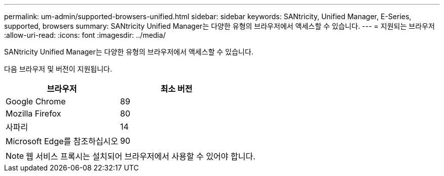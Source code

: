 ---
permalink: um-admin/supported-browsers-unified.html 
sidebar: sidebar 
keywords: SANtricity, Unified Manager, E-Series, supported, browsers 
summary: SANtricity Unified Manager는 다양한 유형의 브라우저에서 액세스할 수 있습니다. 
---
= 지원되는 브라우저
:allow-uri-read: 
:icons: font
:imagesdir: ../media/


[role="lead"]
SANtricity Unified Manager는 다양한 유형의 브라우저에서 액세스할 수 있습니다.

다음 브라우저 및 버전이 지원됩니다.

[cols="1a,1a"]
|===
| 브라우저 | 최소 버전 


 a| 
Google Chrome
 a| 
89



 a| 
Mozilla Firefox
 a| 
80



 a| 
사파리
 a| 
14



 a| 
Microsoft Edge를 참조하십시오
 a| 
90

|===
[NOTE]
====
웹 서비스 프록시는 설치되어 브라우저에서 사용할 수 있어야 합니다.

====